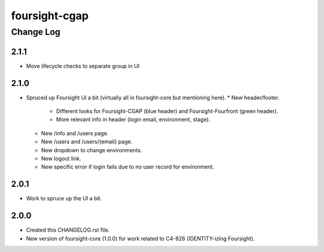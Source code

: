 ==============
foursight-cgap
==============


----------
Change Log
----------

2.1.1
=====
* Move lifecycle checks to separate group in UI

2.1.0
=====
* Spruced up Foursight UI a bit (virtually all in foursight-core but mentioning here).
  * New header/footer.
    * Different looks for Foursight-CGAP (blue header) and Foursight-Fourfront (green header).
    * More relevant info in header (login email, environment, stage).
  * New /info and /users page.
  * New /users and /users/{email} page.
  * New dropdown to change environments.
  * New logout link.
  * New specific error if login fails due to no user record for environment.

2.0.1
=====
* Work to spruce up the UI a bit.

2.0.0
=====
* Created this CHANGELOG.rst file.
* New version of foursight-core (1.0.0) for work related to C4-826 (IDENTITY-izing Foursight).
